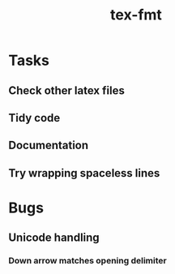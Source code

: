 #+title: tex-fmt
* Tasks
** Check other latex files
** Tidy code
** Documentation
** Try wrapping spaceless lines
* Bugs
** Unicode handling
*** Down arrow matches opening delimiter
